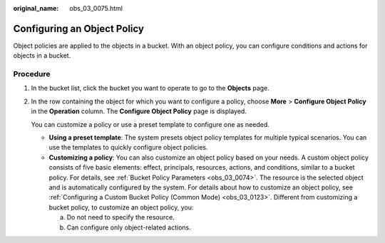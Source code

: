 :original_name: obs_03_0075.html

.. _obs_03_0075:

Configuring an Object Policy
============================

Object policies are applied to the objects in a bucket. With an object policy, you can configure conditions and actions for objects in a bucket.

Procedure
---------

#. In the bucket list, click the bucket you want to operate to go to the **Objects** page.

#. In the row containing the object for which you want to configure a policy, choose **More** > **Configure Object Policy** in the **Operation** column. The **Configure Object Policy** page is displayed.

   You can customize a policy or use a preset template to configure one as needed.

   -  **Using a preset template**: The system presets object policy templates for multiple typical scenarios. You can use the templates to quickly configure object policies.
   -  **Customizing a policy**: You can also customize an object policy based on your needs. A custom object policy consists of five basic elements: effect, principals, resources, actions, and conditions, similar to a bucket policy. For details, see :ref:`Bucket Policy Parameters <obs_03_0074>`. The resource is the selected object and is automatically configured by the system. For details about how to customize an object policy, see :ref:`Configuring a Custom Bucket Policy (Common Mode) <obs_03_0123>`. Different from customizing a bucket policy, to customize an object policy, you:

      a. Do not need to specify the resource.
      b. Can configure only object-related actions.
